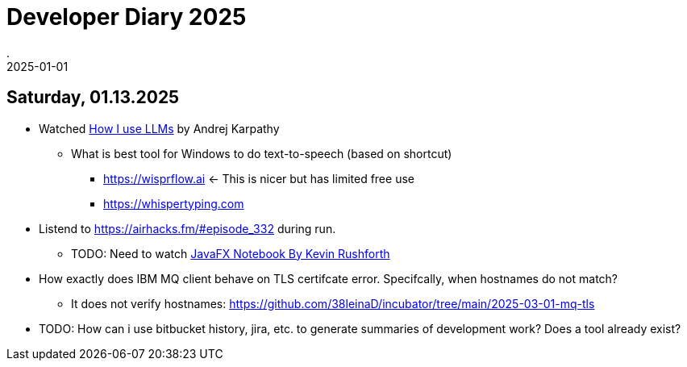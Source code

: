 = Developer Diary 2025
.
2025-01-01
:jbake-type: page
:jbake-tags: misc
:jbake-status: published

== Saturday, 01.13.2025

* Watched link:https://www.youtube.com/watch?v=EWvNQjAaOHw[How I use LLMs] by Andrej Karpathy
** What is best tool for Windows to do text-to-speech (based on shortcut)
*** link:https://wisprflow.ai[] <- This is nicer but has limited free use
*** link:https://whispertyping.com[]

* Listend to link:[https://airhacks.fm/#episode_332] during run.
** TODO: Need to watch link:https://youtu.be/R9yhbaN5Xxs[JavaFX Notebook By Kevin Rushforth]

* How exactly does IBM MQ client behave on TLS certifcate error. Specifcally, when hostnames do not match?
** It does not verify hostnames: link:https://github.com/38leinaD/incubator/tree/main/2025-03-01-mq-tls[]

* TODO: How can i use bitbucket history, jira, etc. to generate summaries of development work? Does a tool already exist?
